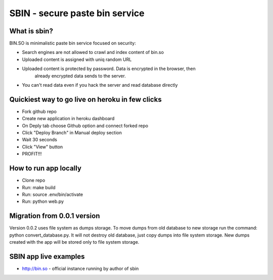 SBIN - secure paste bin service
===============================

What is sbin?
-------------

BIN.SO is minimalistic paste bin service focused on security:

* Search engines are not allowed to crawl and index content of bin.so
* Uploaded content is assigned with uniq random URL
* Uploaded content is protected by password. Data is encrypted in the browser, then
    already encrypted data sends to the server.
* You can't read data even if you hack the server and read database directly

Quickiest way to go live on heroku in few clicks
------------------------------------------------

* Fork github repo
* Create new application in heroku dashboard
* On Deply tab choose Github option and connect forked repo
* Click "Deploy Branch" in Manual deploy section
* Wait 30 seconds
* Click "View" button
* PROFIT!!!


How to run app locally
----------------------

* Clone repo
* Run: make build
* Run: source .env/bin/activate
* Run: python web.py


Migration from 0.0.1 version
----------------------------

Version 0.0.2 uses file system as dumps storage. To move dumps from old database to
new storage run the command: python convert_database.py. It will not destroy old
database, just copy dumps into file system storage. New dumps created with the app
will be stored only to file system storage.


SBIN app live examples
----------------------

* http://bin.so - official instance running by author of sbin
